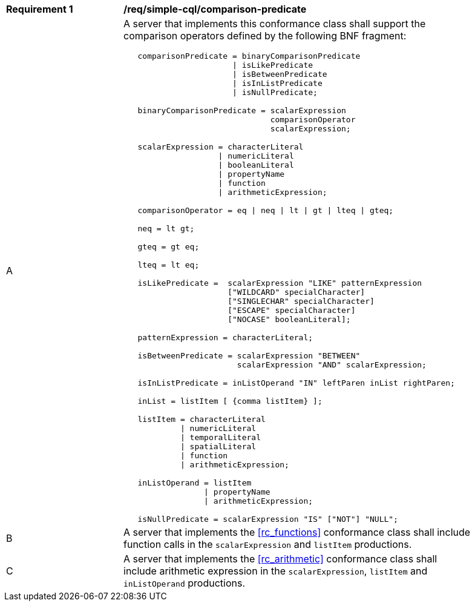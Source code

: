 [[req_simple-cql_comparison-predicate]] 
[width="90%",cols="2,6a"]
|===
^|*Requirement {counter:req-id}* |*/req/simple-cql/comparison-predicate* 
^|A |A server that implements this conformance class shall support the comparison operators defined by the following BNF fragment:

----
   comparisonPredicate = binaryComparisonPredicate
                       \| isLikePredicate
                       \| isBetweenPredicate
                       \| isInListPredicate
                       \| isNullPredicate;

   binaryComparisonPredicate = scalarExpression
                               comparisonOperator
                               scalarExpression;

   scalarExpression = characterLiteral
                    \| numericLiteral
                    \| booleanLiteral
                    \| propertyName
                    \| function
                    \| arithmeticExpression;
   
   comparisonOperator = eq \| neq \| lt \| gt \| lteq \| gteq;
   
   neq = lt gt;
   
   gteq = gt eq;
   
   lteq = lt eq;
   
   isLikePredicate =  scalarExpression "LIKE" patternExpression
                      ["WILDCARD" specialCharacter]
                      ["SINGLECHAR" specialCharacter]
                      ["ESCAPE" specialCharacter]
                      ["NOCASE" booleanLiteral];
   
   patternExpression = characterLiteral;
   
   isBetweenPredicate = scalarExpression "BETWEEN"
                        scalarExpression "AND" scalarExpression;
   
   isInListPredicate = inListOperand "IN" leftParen inList rightParen;
   
   inList = listItem [ {comma listItem} ];
   
   listItem = characterLiteral
            \| numericLiteral
            \| temporalLiteral
            \| spatialLiteral
            \| function
            \| arithmeticExpression;

   inListOperand = listItem
                 \| propertyName
                 \| arithmeticExpression;

   isNullPredicate = scalarExpression "IS" ["NOT"] "NULL";
----
^|B |A server that implements the <<rc_functions>> conformance class shall include function calls in the `scalarExpression` and `listItem` productions.
^|C |A server that implements the <<rc_arithmetic>> conformance class shall include arithmetic expression in the `scalarExpression`, `listItem` and `inListOperand` productions.
|===
